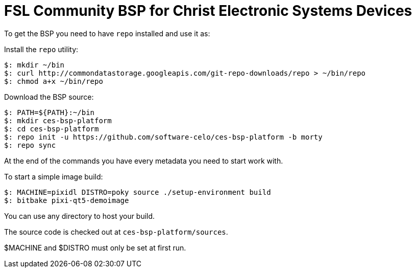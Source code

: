 = FSL Community BSP for Christ Electronic Systems Devices

To get the BSP you need to have `repo` installed and use it as:

Install the `repo` utility:

[source,console]
$: mkdir ~/bin
$: curl http://commondatastorage.googleapis.com/git-repo-downloads/repo > ~/bin/repo
$: chmod a+x ~/bin/repo

Download the BSP source:

[source,console]
$: PATH=${PATH}:~/bin
$: mkdir ces-bsp-platform
$: cd ces-bsp-platform
$: repo init -u https://github.com/software-celo/ces-bsp-platform -b morty
$: repo sync

At the end of the commands you have every metadata you need to start work with.

To start a simple image build:

[source,console]
$: MACHINE=pixidl DISTRO=poky source ./setup-environment build
$: bitbake pixi-qt5-demoimage

You can use any directory to host your build.

The source code is checked out at `ces-bsp-platform/sources`.

$MACHINE and $DISTRO must only be set at first run.
